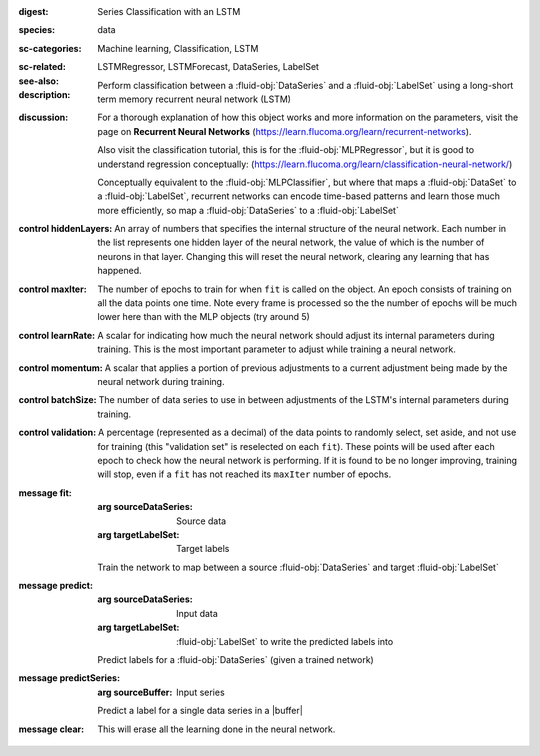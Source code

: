 :digest: Series Classification with an LSTM
:species: data
:sc-categories: Machine learning, Classification, LSTM
:sc-related: 
:see-also: LSTMRegressor, LSTMForecast, DataSeries, LabelSet
:description: 

  Perform classification between a :fluid-obj:`DataSeries` and a :fluid-obj:`LabelSet` using a long-short term memory recurrent neural network (LSTM)

:discussion:  

   For a thorough explanation of how this object works and more information on the parameters, visit the page on **Recurrent Neural Networks** (https://learn.flucoma.org/learn/recurrent-networks).

   Also visit the classification tutorial, this is for the :fluid-obj:`MLPRegressor`, but it is good to understand regression conceptually: (https://learn.flucoma.org/learn/classification-neural-network/)

   Conceptually equivalent to the :fluid-obj:`MLPClassifier`, but where that maps a :fluid-obj:`DataSet` to a :fluid-obj:`LabelSet`, recurrent networks can encode time-based patterns and learn those much more efficiently, so map a :fluid-obj:`DataSeries` to a :fluid-obj:`LabelSet`

:control hiddenLayers:

   An array of numbers that specifies the internal structure of the neural network. Each number in the list represents one hidden layer of the neural network, the value of which is the number of neurons in that layer. Changing this will reset the neural network, clearing any learning that has happened.

:control maxIter:

   The number of epochs to train for when ``fit`` is called on the object. An epoch consists of training on all the data points one time. Note every frame is processed so the the number of epochs will be much lower here than with the MLP objects (try around 5)

:control learnRate:

   A scalar for indicating how much the neural network should adjust its internal parameters during training. This is the most important parameter to adjust while training a neural network. 

:control momentum:

   A scalar that applies a portion of previous adjustments to a current adjustment being made by the neural network during training.

:control batchSize:

   The number of data series to use in between adjustments of the LSTM's internal parameters during training.

:control validation:

   A percentage (represented as a decimal) of the data points to randomly select, set aside, and not use for training (this "validation set" is reselected on each ``fit``). These points will be used after each epoch to check how the neural network is performing. If it is found to be no longer improving, training will stop, even if a ``fit`` has not reached its ``maxIter`` number of epochs.

:message fit:

   :arg sourceDataSeries: Source data

   :arg targetLabelSet: Target labels
   
   Train the network to map between a source :fluid-obj:`DataSeries` and target :fluid-obj:`LabelSet`

:message predict:

   :arg sourceDataSeries: Input data

   :arg targetLabelSet: :fluid-obj:`LabelSet` to write the predicted labels into

   Predict labels for a :fluid-obj:`DataSeries` (given a trained network)

:message predictSeries:

   :arg sourceBuffer: Input series

   Predict a label for a single data series in a |buffer|

:message clear:

   This will erase all the learning done in the neural network.